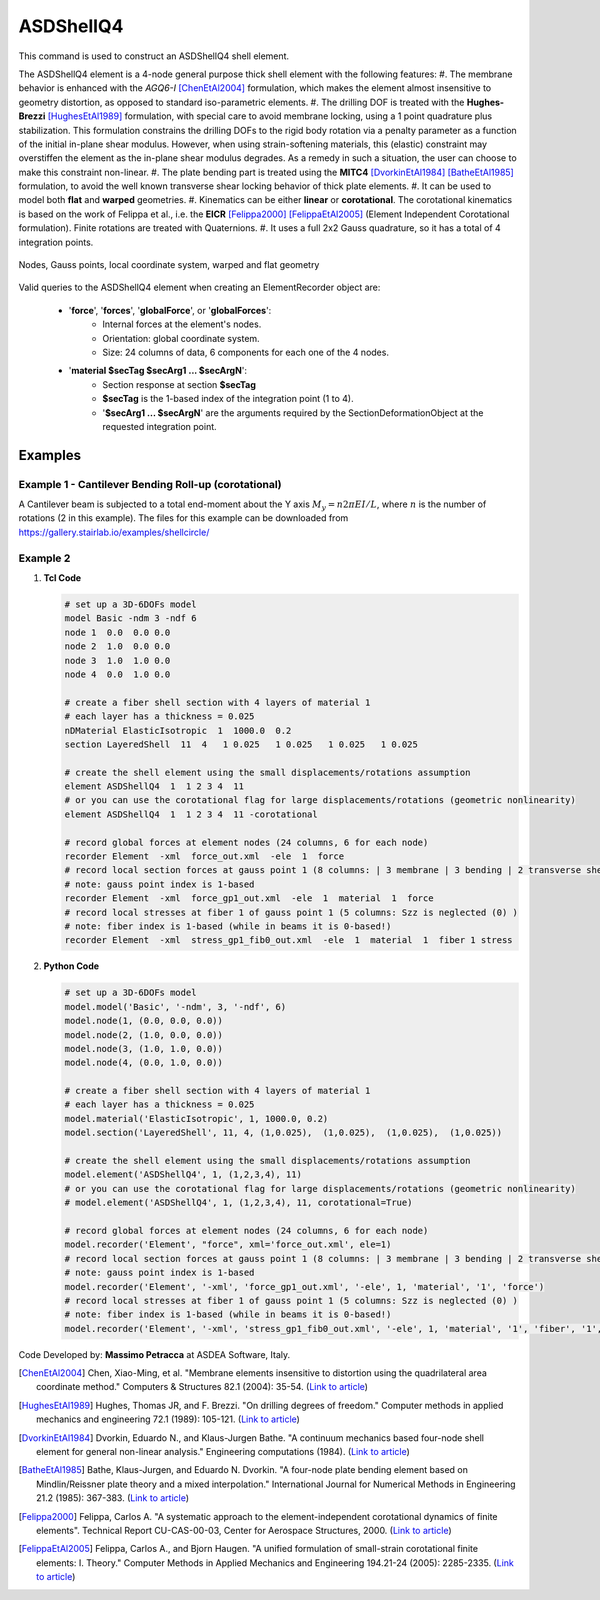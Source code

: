 .. _ASDShellQ4:

ASDShellQ4
^^^^^^^^^^

This command is used to construct an ASDShellQ4 shell element. 

.. tabs::

   .. tab:: Python 

      .. py:function:: model.element("ASDShellQ4", tag, nodes, section)

         :param tag: integer tag identifying element object
         :type tag: int
         :param nodes: tuple of 4 integers defining the element :ref:`node`s
         :type nodes: tuple
         :param section: integer tag identifying a Shell :ref:`section`
         :type section: int
   
   .. tab:: Tcl

      .. function:: element ASDShellQ4 $tag $n1 $n2 $n3 $n4 $secTag <-corotational> <-noeas> <-drillingStab $drillingStab> <-drillingNL> <-damp $dampTag> <-local $x1 $x2 $x3>

      .. csv-table:: 
         :header: "Argument", "Type", "Description"
         :widths: 10, 10, 40

         $tag, |integer|, unique integer tag identifying element object
         $n1 $n2 $n3 $n4, 4 |integer|, the four nodes defining the element (-ndm 3 -ndf 6)
         $secTag, |integer|, unique integer tag associated with previously-defined SectionForceDeformation object
         -corotational, |string|, "optional flag, if provided, the element uses non-linear kinematics, suitable for large displacement/rotation problems"
         -noeas, |string|, "optional flag, if provided, the membrane behavior will not be enhanced with the AGQ6-I enhanced assumed strain formulation."
         -drillingStab $drillingStab, |string| + |float|, "optional flag, if provided, the user can specify the stabilization parameter $drillingStab to stabilize the 1-point quadrature drilling DOF formulation (default = 0.01)."
         -drillingNL, |string|, "optional flag, if provided, the Hughes-Brezzi drilling DOF formulation considers the non-linear behavior of the section."
         -damp $dampTag, |string| + |integer|, "optional, to activate elemental damping as per :ref:`elementalDamping <elementalDamping>`"
         -local $x1 $x2 $x3, |string| + 3 |float|, "optional, if provided it will be used as the local-x axis of the element (otherwise the default local X will be the direction of the 1-2 side). Note: it will be automatically normalized and projected onto the element plane. It must not be zero or parallel to the shell's normal vector."


The ASDShellQ4 element is a 4-node general purpose thick shell element with the following features:
#. The membrane behavior is enhanced with the *AGQ6-I* [ChenEtAl2004]_ formulation, which makes the element almost insensitive to geometry distortion, as opposed to standard iso-parametric elements.
#. The drilling DOF is treated with the **Hughes-Brezzi** [HughesEtAl1989]_ formulation, with special care to avoid membrane locking, using a 1 point quadrature plus stabilization. This formulation constrains the drilling DOFs to the rigid body rotation via a penalty parameter as a function of the initial in-plane shear modulus. However, when using strain-softening materials, this (elastic) constraint may overstiffen the element as the in-plane shear modulus degrades. As a remedy in such a situation, the user can choose to make this constraint non-linear.
#. The plate bending part is treated using the **MITC4** [DvorkinEtAl1984]_ [BatheEtAl1985]_ formulation, to avoid the well known transverse shear locking behavior of thick plate elements.
#. It can be used to model both **flat** and **warped** geometries.
#. Kinematics can be either **linear** or **corotational**. The corotational kinematics is based on the work of Felippa et al., i.e. the **EICR** [Felippa2000]_ [FelippaEtAl2005]_ (Element Independent Corotational formulation). Finite rotations are treated with Quaternions.
#. It uses a full 2x2 Gauss quadrature, so it has a total of 4 integration points.


.. figure:: figures/ASDShellQ4/ASDShellQ4_geometry.png
	:align: center
	:figclass: align-center

	Nodes, Gauss points, local coordinate system, warped and flat geometry


Valid queries to the ASDShellQ4 element when creating an ElementRecorder object are:
 
 *  '**force**', '**forces**', '**globalForce**', or '**globalForces**':
     *  Internal forces at the element's nodes.
     *  Orientation: global coordinate system.
     *  Size: 24 columns of data, 6 components for each one of the 4 nodes.
 *  '**material $secTag $secArg1 ... $secArgN**':
     *  Section response at section **$secTag**
     *  **$secTag** is the 1-based index of the integration point (1 to 4).
     *  '**$secArg1 ... $secArgN**' are the arguments required by the SectionDeformationObject at the requested integration point.

Examples
--------

Example 1 - Cantilever Bending Roll-up (corotational)
"""""""""""""""""""""""""""""""""""""""""""""""""""""

A Cantilever beam is subjected to a total end-moment about the Y axis :math:`M_y = n 2 \pi EI/L`, where :math:`n` is the number of rotations (2 in this example).
The files for this example can be downloaded from https://gallery.stairlab.io/examples/shellcircle/

.. image:: figures/ASDShellQ4/ASDShellQ4_Example_GNL_BendingRollUp.png
   :width: 30%


Example 2
"""""""""

1. **Tcl Code**

   .. code-block:: tcl

      # set up a 3D-6DOFs model
      model Basic -ndm 3 -ndf 6
      node 1  0.0  0.0 0.0
      node 2  1.0  0.0 0.0
      node 3  1.0  1.0 0.0
      node 4  0.0  1.0 0.0
      
      # create a fiber shell section with 4 layers of material 1
      # each layer has a thickness = 0.025
      nDMaterial ElasticIsotropic  1  1000.0  0.2
      section LayeredShell  11  4   1 0.025   1 0.025   1 0.025   1 0.025
      
      # create the shell element using the small displacements/rotations assumption
      element ASDShellQ4  1  1 2 3 4  11
      # or you can use the corotational flag for large displacements/rotations (geometric nonlinearity)
      element ASDShellQ4  1  1 2 3 4  11 -corotational
      
      # record global forces at element nodes (24 columns, 6 for each node)
      recorder Element  -xml  force_out.xml  -ele  1  force
      # record local section forces at gauss point 1 (8 columns: | 3 membrane | 3 bending | 2 transverse shear |)
      # note: gauss point index is 1-based
      recorder Element  -xml  force_gp1_out.xml  -ele  1  material  1  force
      # record local stresses at fiber 1 of gauss point 1 (5 columns: Szz is neglected (0) )
      # note: fiber index is 1-based (while in beams it is 0-based!)
      recorder Element  -xml  stress_gp1_fib0_out.xml  -ele  1  material  1  fiber 1 stress

2. **Python Code**

   .. code-block:: python

      # set up a 3D-6DOFs model
      model.model('Basic', '-ndm', 3, '-ndf', 6)
      model.node(1, (0.0, 0.0, 0.0))
      model.node(2, (1.0, 0.0, 0.0))
      model.node(3, (1.0, 1.0, 0.0))
      model.node(4, (0.0, 1.0, 0.0))
      
      # create a fiber shell section with 4 layers of material 1
      # each layer has a thickness = 0.025
      model.material('ElasticIsotropic', 1, 1000.0, 0.2)
      model.section('LayeredShell', 11, 4, (1,0.025),  (1,0.025),  (1,0.025),  (1,0.025))
      
      # create the shell element using the small displacements/rotations assumption
      model.element('ASDShellQ4', 1, (1,2,3,4), 11)
      # or you can use the corotational flag for large displacements/rotations (geometric nonlinearity)
      # model.element('ASDShellQ4', 1, (1,2,3,4), 11, corotational=True)
      
      # record global forces at element nodes (24 columns, 6 for each node)
      model.recorder('Element', "force", xml='force_out.xml', ele=1)
      # record local section forces at gauss point 1 (8 columns: | 3 membrane | 3 bending | 2 transverse shear |)
      # note: gauss point index is 1-based
      model.recorder('Element', '-xml', 'force_gp1_out.xml', '-ele', 1, 'material', '1', 'force')
      # record local stresses at fiber 1 of gauss point 1 (5 columns: Szz is neglected (0) )
      # note: fiber index is 1-based (while in beams it is 0-based!)
      model.recorder('Element', '-xml', 'stress_gp1_fib0_out.xml', '-ele', 1, 'material', '1', 'fiber', '1', 'stress')

Code Developed by: **Massimo Petracca** at ASDEA Software, Italy.

.. [ChenEtAl2004] Chen, Xiao-Ming, et al. "Membrane elements insensitive to distortion using the quadrilateral area coordinate method." Computers & Structures 82.1 (2004): 35-54. (`Link to article <http://www.paper.edu.cn/scholar/showpdf/MUT2ANwINTT0Ax5h>`_)
.. [HughesEtAl1989] Hughes, Thomas JR, and F. Brezzi. "On drilling degrees of freedom." Computer methods in applied mechanics and engineering 72.1 (1989): 105-121. (`Link to article <https://www.sciencedirect.com/science/article/pii/0045782589901242>`_)
.. [DvorkinEtAl1984] Dvorkin, Eduardo N., and Klaus-Jurgen Bathe. "A continuum mechanics based four-node shell element for general non-linear analysis." Engineering computations (1984). (`Link to article <https://www.researchgate.net/profile/Eduardo_Dvorkin/publication/235313212_A_Continuum_mechanics_based_four-node_shell_element_for_general_nonlinear_analysis/links/00b7d52611d8813ffe000000.pdf>`_)
.. [BatheEtAl1985] Bathe, Klaus-Jurgen, and Eduardo N. Dvorkin. "A four-node plate bending element based on Mindlin/Reissner plate theory and a mixed interpolation." International Journal for Numerical Methods in Engineering 21.2 (1985): 367-383. (`Link to article <http://www.simytec.com/docs/Short_communicaion_%20four_node_plate.pdf>`_)
.. [Felippa2000] Felippa, Carlos A. "A systematic approach to the element-independent corotational dynamics of finite elements". Technical Report CU-CAS-00-03, Center for Aerospace Structures, 2000. (`Link to article <https://d1wqtxts1xzle7.cloudfront.net/40660892/A_Systematic_Approach_to_the_Element-Ind20151205-15144-36jazx.pdf?1449356169=&response-content-disposition=inline%3B+filename%3DA_Systematic_Approach_to_the_Element_Ind.pdf&Expires=1611329637&Signature=DTV4RrGLOp4AWynE4kpUPHDNDuazgbqhI6KU1LR7jMBG6sqtx8McLgll918M3CeyBsjBjb7bUTz4ZVGJaoaq0B9Orhr4FVy0AMxrHlSbaTk8lnAXduaOPt~hsbJbiC5PXjSeKzYuT-8-chgyQvaB1gPlUwZ4zTBVJZocbr~Jh0zpTNF2b846iHBu9NQ2qfD5yTciVxMFjoRvOrb4H4AtVgtU~kM9TsiszQa6Vq8Amf~DivjfyB9~v7zgwiwm65PCcErFM8llNev~F1btwqNbSNJ62It7eWgMbkFe92xs6FmOkAIE8tmXnhb1tpUsCjW4kwmVCYcSAsYO4YAyj~6wig__&Key-Pair-Id=APKAJLOHF5GGSLRBV4ZA>`_)
.. [FelippaEtAl2005] Felippa, Carlos A., and Bjorn Haugen. "A unified formulation of small-strain corotational finite elements: I. Theory." Computer Methods in Applied Mechanics and Engineering 194.21-24 (2005): 2285-2335. (`Link to article <http://www.cntech.com.cn/down/h000/h21/attach200903311026030.pdf>`_)

